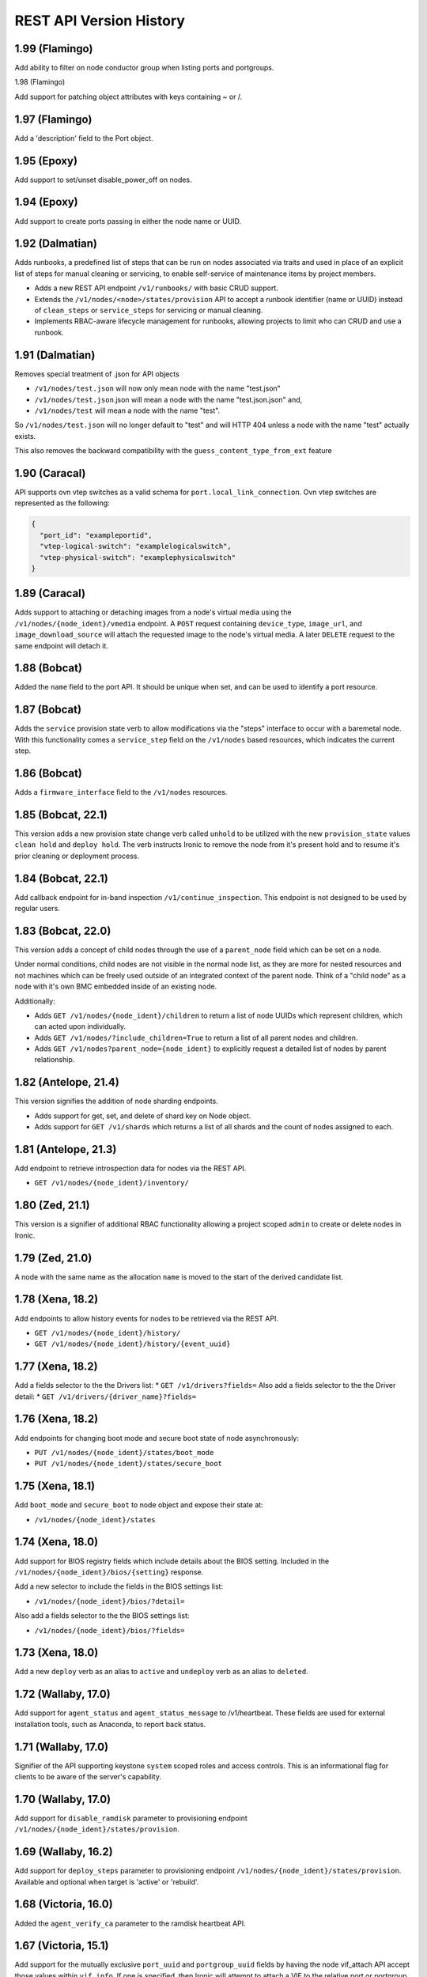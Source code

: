 ========================
REST API Version History
========================

1.99 (Flamingo)
-----------------------

Add ability to filter on node conductor group when listing ports and
portgroups.

1.98 (Flamingo)

Add support for patching object attributes with keys containing ~ or /.

1.97 (Flamingo)
-----------------------

Add a 'description' field to the Port object.

1.95 (Epoxy)
-----------------------

Add support to set/unset disable_power_off on nodes.

1.94 (Epoxy)
-----------------------

Add support to create ports passing in either the node name or UUID.

1.92 (Dalmatian)
-----------------------

Adds runbooks, a predefined list of steps that can be run on
nodes associated via traits and used in place of an explicit
list of steps for manual cleaning or servicing, to enable
self-service of maintenance items by project members.

* Adds a new REST API endpoint ``/v1/runbooks/`` with basic CRUD support.
* Extends the ``/v1/nodes/<node>/states/provision`` API to accept a runbook
  identifier (name or UUID) instead of ``clean_steps`` or ``service_steps`` for
  servicing or manual cleaning.
* Implements RBAC-aware lifecycle management for runbooks, allowing projects
  to limit who can CRUD and use a runbook.

1.91 (Dalmatian)
-----------------------

Removes special treatment of .json for API objects

* ``/v1/nodes/test.json`` will now only mean node with the name
  "test.json"
* ``/v1/nodes/test.json``.json will mean a node with the name
  "test.json.json" and,
* ``/v1/nodes/test`` will mean a node with the name "test".

So ``/v1/nodes/test.json`` will no longer default to "test" and
will HTTP 404 unless a node with the name "test" actually exists.

This also removes the backward compatibility with the
``guess_content_type_from_ext`` feature

1.90 (Caracal)
-----------------------

API supports ovn vtep switches as a valid schema for
``port.local_link_connection``. Ovn vtep switches are represented
as the following:

.. code-block:: json

   {
     "port_id": "exampleportid",
     "vtep-logical-switch": "examplelogicalswitch",
     "vtep-physical-switch": "examplephysicalswitch"
   }

1.89 (Caracal)
---------------------------------

Adds support to attaching or detaching images from a node's virtual
media using the ``/v1/nodes/{node_ident}/vmedia`` endpoint. A ``POST``
request containing ``device_type``, ``image_url``,
and ``image_download_source`` will attach the requested image to the
node's virtual media. A later ``DELETE`` request to the same endpoint
will detach it.

1.88 (Bobcat)
-----------------------

Added the ``name`` field to the port API. It should be unique when set,
and can be used to identify a port resource.

1.87 (Bobcat)
-------------

Adds the ``service`` provision state verb to allow modifications
via the "steps" interface to occur with a baremetal node. With this
functionality comes a ``service_step`` field on the ``/v1/nodes``
based resources, which indicates the current step.

1.86 (Bobcat)
-------------

Adds a ``firmware_interface`` field to the ``/v1/nodes`` resources.

1.85 (Bobcat, 22.1)
-------------------

This version adds a new provision state change verb called ``unhold``
to be utilized with the new ``provision_state`` values ``clean hold``
and ``deploy hold``. The verb instructs Ironic to remove the node
from it's present hold and to resume it's prior cleaning or
deployment process.

1.84 (Bobcat, 22.1)
-------------------

Add callback endpoint for in-band inspection ``/v1/continue_inspection``.
This endpoint is not designed to be used by regular users.

1.83 (Bobcat, 22.0)
-------------------

This version adds a concept of child nodes through the use of a
``parent_node`` field which can be set on a node.

Under normal conditions, child nodes are not visible in the normal node
list, as they are more for nested resources and not machines which can be
freely used outside of an integrated context of the parent node.
Think of a "child node" as a node with it's own BMC embedded inside of
an existing node.

Additionally:

- Adds ``GET /v1/nodes/{node_ident}/children`` to return a list of node
  UUIDs which represent children, which can acted upon individually.
- Adds ``GET /v1/nodes/?include_children=True`` to return a list of all
  parent nodes and children.
- Adds ``GET /v1/nodes?parent_node={node_ident}`` to explicitly request
  a detailed list of nodes by parent relationship.

1.82 (Antelope, 21.4)
---------------------

This version signifies the addition of node sharding endpoints.

- Adds support for get, set, and delete of shard key on Node object.
- Adds support for ``GET /v1/shards`` which returns a list of all shards and
  the count of nodes assigned to each.

1.81 (Antelope, 21.3)
---------------------

Add endpoint to retrieve introspection data for nodes via the REST API.

* ``GET /v1/nodes/{node_ident}/inventory/``

1.80 (Zed, 21.1)
----------------------

This version is a signifier of additional RBAC functionality allowing
a project scoped ``admin`` to create or delete nodes in Ironic.

1.79 (Zed, 21.0)
----------------------
A node with the same name as the allocation ``name`` is moved to the
start of the derived candidate list.

1.78 (Xena, 18.2)
----------------------

Add endpoints to allow history events for nodes to be retrieved via
the REST API.

* ``GET /v1/nodes/{node_ident}/history/``
* ``GET /v1/nodes/{node_ident}/history/{event_uuid}``

1.77 (Xena, 18.2)
----------------------

Add a fields selector to the the Drivers list:
* ``GET /v1/drivers?fields=``
Also add a fields selector to the the Driver detail:
* ``GET /v1/drivers/{driver_name}?fields=``

1.76 (Xena, 18.2)
----------------------
Add endpoints for changing boot mode and secure boot state of node
asynchronously:

* ``PUT /v1/nodes/{node_ident}/states/boot_mode``
* ``PUT /v1/nodes/{node_ident}/states/secure_boot``

1.75 (Xena, 18.1)
----------------------
Add ``boot_mode`` and ``secure_boot`` to node object and expose their state at:

* ``/v1/nodes/{node_ident}/states``

1.74 (Xena, 18.0)
----------------------

Add support for BIOS registry fields which include details about the BIOS
setting. Included in the ``/v1/nodes/{node_ident}/bios/{setting}`` response.

Add a new selector to include the fields in the BIOS settings list:

* ``/v1/nodes/{node_ident}/bios/?detail=``

Also add a fields selector to the the BIOS settings list:

* ``/v1/nodes/{node_ident}/bios/?fields=``

1.73 (Xena, 18.0)
----------------------

Add a new ``deploy`` verb as an alias to ``active`` and
``undeploy`` verb as an alias to ``deleted``.

1.72 (Wallaby, 17.0)
----------------------

Add support for ``agent_status`` and ``agent_status_message`` to /v1/heartbeat.
These fields are used for external installation tools, such as Anaconda, to
report back status.

1.71 (Wallaby, 17.0)
----------------------

Signifier of the API supporting keystone ``system`` scoped roles and
access controls. This is an informational flag for clients to be aware of
the server's capability.

1.70 (Wallaby, 17.0)
----------------------

Add support for ``disable_ramdisk`` parameter to provisioning endpoint
``/v1/nodes/{node_ident}/states/provision``.

1.69 (Wallaby, 16.2)
----------------------

Add support for ``deploy_steps`` parameter to provisioning endpoint
``/v1/nodes/{node_ident}/states/provision``. Available and optional when target
is 'active' or 'rebuild'.

1.68 (Victoria, 16.0)
-----------------------

Added the ``agent_verify_ca`` parameter to the ramdisk heartbeat API.

1.67 (Victoria, 15.1)
-----------------------

Add support for the mutually exclusive ``port_uuid`` and ``portgroup_uuid``
fields by having the node vif_attach API accept those values within
``vif_info``.
If one is specified, then Ironic will attempt to attach a VIF to the relative
port or portgroup.

1.66 (Victoria, 15.1)
-----------------------

Add ``network_data`` field to the node object, that will be used by
stand-alone ironic to pass L3 network configuration information to
ramdisk.

1.65 (Ussuri, 15.0)
---------------------

Added ``lessee`` field to the node object. The field should match the
``project_id`` of the intended lessee. If an allocation has an owner,
then the allocation process will only match the allocation with a node
that has the same ``owner`` or ``lessee``.

1.64 (Ussuri, 15.0)
---------------------

Added the ``network_type`` to the port objects ``local_link_connection`` field.
The ``network_type`` can be set to either ``managed`` or ``unmanaged``. When the
type is ``unmanaged`` other fields are not required. Use ``unmanaged`` when the
neutron ``network_interface`` is required, but the network is in fact a flat
network where no actual switch management is done.

1.63 (Ussuri, 15.0)
---------------------

Added the following new endpoints for indicator management:

* ``GET /v1/nodes/<node_ident>/management/indicators`` to list all
  available indicators names for each of the hardware component.
  Currently known components are: ``chassis``, ``system``, ``disk``, ``power``
  and ``nic``.
* ``GET /v1/nodes/<node_ident>/management/indicators/<component>/<indicator_ident>``
  to retrieve all indicators and their states for the hardware component.
* ``PUT /v1/nodes/<node_ident>/management/indicators/<component>/<indicator_ident>``
  change state of the desired indicators of the component.

1.62 (Ussuri, 15.0)
---------------------

This version of the API is to signify capability of an ironic deployment
to support the ``agent token`` functionality with the
``ironic-python-agent``.

1.61 (Ussuri, 14.0)
---------------------

Added ``retired`` field to the node object to mark nodes for retirement.
If set, this flag will move nodes to ``manageable`` upon automatic
cleaning. ``manageable`` nodes which have this flag set cannot be
moved to available. Also added ``retired_reason`` to specify the
retirement reason.

1.60 (Ussuri, 14.0)
---------------------

Added ``owner`` field to the allocation object. The field should match the
``project_id`` of the intended owner. If the ``owner`` field is set, the
allocation process will only match the allocation with a node that has the
same ``owner`` field set.

1.59 (Ussuri, 14.0)
---------------------

Added the ability to specify a ``vendor_data`` dictionary field in the
``configdrive`` parameter submitted with the deployment of a node. The value
is a dictionary which is served as ``vendor_data2.json`` in the config drive.

1.58 (Train, 12.2.0)
--------------------

Added the ability to backfill allocations for already deployed nodes by
creating an allocation with ``node`` set.

1.57 (Train, 12.2.0)
--------------------

Added the following new endpoint for allocation:

* ``PATCH /v1/allocations/<allocation_ident>`` that allows updating ``name``
  and ``extra`` fields for an existing allocation.

1.56 (Stein, 12.1.0)
--------------------

Added the ability for the ``configdrive`` parameter submitted with
the deployment of a node, to include a ``meta_data``, ``network_data``
and ``user_data`` dictionary fields. Ironic will now use the supplied
data to create a configuration drive for the user. Prior uses of the
``configdrive`` field are unaffected.

1.55 (Stein, 12.1.0)
--------------------

Added the following new endpoints for deploy templates:

* ``GET /v1/deploy_templates`` to list all deploy templates.
* ``GET /v1/deploy_templates/<deploy template identifier>`` to retrieve details
  of a deploy template.
* ``POST /v1/deploy_templates`` to create a deploy template.
* ``PATCH /v1/deploy_templates/<deploy template identifier>`` to update a
  deploy template.
* ``DELETE /v1/deploy_templates/<deploy template identifier>`` to delete a
  deploy template.

1.54 (Stein, 12.1.0)
--------------------

Added new endpoints for external ``events``:

* POST /v1/events for creating events. (This endpoint is only intended for
  internal consumption.)

1.53 (Stein, 12.1.0)
--------------------

Added ``is_smartnic`` field to the port object to enable Smart NIC port
creation in addition to local link connection attributes ``port_id`` and
``hostname``.

1.52 (Stein, 12.1.0)
--------------------

Added allocation API, allowing reserving a node for deployment based on
resource class and traits. The new endpoints are:

* ``POST /v1/allocations`` to request an allocation.
* ``GET /v1/allocations`` to list all allocations.
* ``GET /v1/allocations/<ID or name>`` to retrieve the allocation details.
* ``GET /v1/nodes/<ID or name>/allocation`` to retrieve an allocation
  associated with the node.
* ``DELETE /v1/allocations/<ID or name>`` to remove the allocation.
* ``DELETE /v1/nodes/<ID or name>/allocation`` to remove an allocation
  associated with the node.

Also added a new field ``allocation_uuid`` to the node resource.

1.51 (Stein, 12.1.0)
--------------------

Added ``description`` field to the node object to enable operators to store
any information relates to the node. The field is limited to 4096 characters.

1.50 (Stein, 12.1.0)
--------------------

Added ``owner`` field to the node object to enable operators to store
information in relation to the owner of a node. The field is up to 255
characters and MAY be used in a later point in time to allow designation
and deligation of permissions.

1.49 (Stein, 12.0.0)
--------------------

Added new endpoints for retrieving conductors information, and added a
``conductor`` field to node object.

1.48 (Stein, 12.0.0)
--------------------

Added ``protected`` field to the node object to allow protecting deployed nodes
from undeploying, rebuilding or deletion. Also added ``protected_reason``
to specify the reason of making the node protected.

1.47 (Stein, 12.0.0)
--------------------

Added ``automated_clean`` field to the node object, enabling cleaning per node.

1.46 (Rocky, 11.1.0)
--------------------
Added ``conductor_group`` field to the node and the node response,
as well as support to the API to return results by matching
the parameter.

1.45 (Rocky, 11.1.0)
--------------------

Added ``reset_interfaces`` parameter to node's PATCH request, to specify
whether to reset hardware interfaces to their defaults on driver's update.

1.44 (Rocky, 11.1.0)
--------------------

Added ``deploy_step`` to the node object, to indicate the current deploy
step (if any) being performed on the node.

1.43 (Rocky, 11.0.0)
--------------------

Added ``?detail=`` boolean query to the API list endpoints to provide a more
RESTful alternative to the existing ``/nodes/detail`` and similar endpoints.

1.42 (Rocky, 11.0.0)
--------------------

Added ``fault`` to the node object, to indicate currently detected fault on
the node.

1.41 (Rocky, 11.0.0)
--------------------

Added support to abort inspection of a node in the ``inspect wait`` state.

1.40 (Rocky, 11.0.0)
--------------------

Added BIOS properties as sub resources of nodes:

* GET /v1/nodes/<node_ident>/bios
* GET /v1/nodes/<node_ident>/bios/<setting_name>

Added ``bios_interface`` field to the node object to allow getting and
setting the interface.

1.39 (Rocky, 11.0.0)
--------------------

Added ``inspect wait`` to available provision states. A node is shown as
``inspect wait`` instead of ``inspecting`` during asynchronous inspection.

1.38 (Queens, 10.1.0)
---------------------

Added provision_state verbs ``rescue`` and ``unrescue`` along with
the following states: ``rescue``, ``rescue failed``, ``rescue wait``,
``rescuing``, ``unrescue failed``, and ``unrescuing``.  After rescuing
a node, it will be left in the ``rescue`` state running a rescue
ramdisk, configured with the ``rescue_password``, and listening with
ssh on the specified network interfaces. Unrescuing a node will return
it to ``active``.

Added ``rescue_interface`` to the node object, to
allow setting the rescue interface for a dynamic driver.

1.37 (Queens, 10.1.0)
---------------------

Adds support for node traits, with the following new endpoints.

* GET /v1/nodes/<node identifier>/traits lists the traits for a node.

* PUT /v1/nodes/<node identifier>/traits sets all traits for a node.

* PUT /v1/nodes/<node identifier>/traits/<trait> adds a trait to a node.

* DELETE /v1/nodes/<node identifier>/traits removes all traits from a node.

* DELETE /v1/nodes/<node identifier>/traits/<trait> removes a trait from a
  node.

A node's traits are also included the following node query and list responses:

* GET /v1/nodes/<node identifier>

* GET /v1/nodes/detail

* GET /v1/nodes?fields=traits

Traits cannot be specified on node creation, nor can they be updated via a
PATCH request on the node.

1.36 (Queens, 10.0.0)
---------------------

Added ``agent_version`` parameter to deploy heartbeat request for version
negotiation with Ironic Python Agent features.

1.35 (Queens, 9.2.0)
--------------------

Added ability to provide ``configdrive`` when node is updated
to ``rebuild`` provision state.

1.34 (Pike, 9.0.0)
------------------

Adds a ``physical_network`` field to the port object. All ports in a
portgroup must have the same value in their ``physical_network`` field.

1.33 (Pike, 9.0.0)
------------------

Added ``storage_interface`` field to the node object to allow getting and
setting the interface.

Added ``default_storage_interface`` and ``enabled_storage_interfaces``
fields to the driver object to show the information.

1.32 (Pike, 9.0.0)
------------------

Added new endpoints for remote volume configuration:

* GET /v1/volume as a root for volume resources
* GET /v1/volume/connectors for listing volume connectors
* POST /v1/volume/connectors for creating a volume connector
* GET /v1/volume/connectors/<UUID> for showing a volume connector
* PATCH /v1/volume/connectors/<UUID> for updating a volume connector
* DELETE /v1/volume/connectors/<UUID> for deleting a volume connector
* GET /v1/volume/targets for listing volume targets
* POST /v1/volume/targets for creating a volume target
* GET /v1/volume/targets/<UUID> for showing a volume target
* PATCH /v1/volume/targets/<UUID> for updating a volume target
* DELETE /v1/volume/targets/<UUID> for deleting a volume target

Volume resources also can be listed as sub resources of nodes:

* GET /v1/nodes/<node identifier>/volume
* GET /v1/nodes/<node identifier>/volume/connectors
* GET /v1/nodes/<node identifier>/volume/targets

1.31 (Ocata, 7.0.0)
-------------------

Added the following fields to the node object, to allow getting and
setting interfaces for a dynamic driver:

* boot_interface
* console_interface
* deploy_interface
* inspect_interface
* management_interface
* power_interface
* raid_interface
* vendor_interface

1.30 (Ocata, 7.0.0)
-------------------

Added dynamic driver APIs:

* GET /v1/drivers now accepts a ``type`` parameter (optional, one of
  ``classic`` or ``dynamic``), to limit the result to only classic drivers
  or dynamic drivers (hardware types). Without this parameter, both
  classic and dynamic drivers are returned.

* GET /v1/drivers now accepts a ``detail`` parameter (optional, one of
  ``True`` or ``False``), to show all fields for a driver. Defaults to
  ``False``.

* GET /v1/drivers now returns an additional ``type`` field to show if the
  driver is classic or dynamic.

* GET /v1/drivers/<name> now returns an additional ``type`` field to show
  if the driver is classic or dynamic.

* GET /v1/drivers/<name> now returns additional fields that are null for
  classic drivers, and set as following for dynamic drivers:

  * The value of the default_<interface-type>_interface is the entrypoint
    name of the calculated default interface for that type:

    * default_boot_interface
    * default_console_interface
    * default_deploy_interface
    * default_inspect_interface
    * default_management_interface
    * default_network_interface
    * default_power_interface
    * default_raid_interface
    * default_vendor_interface

  * The value of the enabled_<interface-type>_interfaces is a list of
    entrypoint names of the enabled interfaces for that type:

    * enabled_boot_interfaces
    * enabled_console_interfaces
    * enabled_deploy_interfaces
    * enabled_inspect_interfaces
    * enabled_management_interfaces
    * enabled_network_interfaces
    * enabled_power_interfaces
    * enabled_raid_interfaces
    * enabled_vendor_interfaces

1.29 (Ocata, 7.0.0)
-------------------

Add a new management API to support inject NMI,
'PUT /v1/nodes/(node_ident)/management/inject_nmi'.

1.28 (Ocata, 7.0.0)
-------------------

Add '/v1/nodes/<node identifier>/vifs' endpoint for attach, detach and list of VIFs.

1.27 (Ocata, 7.0.0)
-------------------

Add ``soft rebooting`` and ``soft power off`` as possible values
for the ``target`` field of the power state change payload, and
also add ``timeout`` field to it.

1.26 (Ocata, 7.0.0)
-------------------

Add portgroup ``mode`` and ``properties`` fields.

1.25 (Ocata, 7.0.0)
-------------------

Add possibility to unset chassis_uuid from a node.

1.24 (Ocata, 7.0.0)
-------------------

Added new endpoints '/v1/nodes/<node>/portgroups' and '/v1/portgroups/<portgroup>/ports'.
Added new field ``port.portgroup_uuid``.

1.23 (Ocata, 7.0.0)
-------------------

Added '/v1/portgroups/ endpoint.

1.22 (Newton, 6.1.0)
--------------------

Added endpoints for deployment ramdisks.

1.21 (Newton, 6.1.0)
--------------------

Add node ``resource_class`` field.

1.20 (Newton, 6.1.0)
--------------------

Add node ``network_interface`` field.

1.19 (Newton, 6.1.0)
--------------------

Add ``local_link_connection`` and ``pxe_enabled`` fields to the port object.

1.18 (Newton, 6.1.0)
--------------------

Add ``internal_info`` readonly field to the port object, that will be used
by ironic to store internal port-related information.

1.17 (Newton, 6.0.0)
--------------------

Addition of provision_state verb ``adopt`` which allows an operator
to move a node from ``manageable`` state to ``active`` state without
performing a deployment operation on the node. This is intended for
nodes that have already been deployed by external means.

1.16 (Mitaka, 5.0.0)
--------------------

Add ability to filter nodes by driver.

1.15 (Mitaka, 5.0.0)
--------------------

Add ability to do manual cleaning when a node is in the manageable
provision state via PUT v1/nodes/<identifier>/states/provision,
target:clean, clean_steps:[...].

1.14 (Liberty, 4.2.0)
---------------------

Make the following endpoints discoverable via Ironic API:

* '/v1/nodes/<UUID or logical name>/states'
* '/v1/drivers/<driver name>/properties'

1.13 (Liberty, 4.2.0)
---------------------

Add a new verb ``abort`` to the API used to abort nodes in
``CLEANWAIT`` state.

1.12 (Liberty, 4.2.0)
---------------------

This API version adds the following abilities:

* Get/set ``node.target_raid_config`` and to get
  ``node.raid_config``.
* Retrieve the logical disk properties for the driver.

1.11 (Liberty, 4.0.0, breaking change)
--------------------------------------

Newly registered nodes begin in the ``enroll`` provision state by default,
instead of ``available``. To get them to the ``available`` state,
the ``manage`` action must first be run to verify basic hardware control.
On success the node moves to ``manageable`` provision state. Then the
``provide`` action must be run. Automated cleaning of the node is done and
the node is made ``available``.

1.10 (Liberty, 4.0.0)
---------------------

Logical node names support all RFC 3986 unreserved characters.
Previously only valid fully qualified domain names could be used.

1.9 (Liberty, 4.0.0)
--------------------

Add ability to filter nodes by provision state.

1.8 (Liberty, 4.0.0)
--------------------

Add ability to return a subset of resource fields.

1.7 (Liberty, 4.0.0)
--------------------

Add node ``clean_step`` field.

1.6 (Kilo)
----------

Add :doc:`inspection </admin/inspection>` process: introduce ``inspecting`` and
``inspectfail`` provision states, and ``inspect`` action that can be used when
a node is in ``manageable`` provision state.

1.5 (Kilo)
----------

Add logical node names that can be used to address a node in addition to
the node UUID. Name is expected to be a valid `fully qualified domain
name`_ in this version of API.

1.4 (Kilo)
----------

Add ``manageable`` state and ``manage`` transition, which can be used to
move a node to ``manageable`` state from ``available``.
The node cannot be deployed in ``manageable`` state.
This change is mostly a preparation for future inspection work
and introduction of ``enroll`` provision state.

1.3 (Kilo)
----------

Add node ``driver_internal_info`` field.

1.2 (Kilo, breaking change)
---------------------------

Renamed NOSTATE (``None`` in Python, ``null`` in JSON) node state to
``available``. This is needed to reduce confusion around ``None`` state,
especially when future additions to the state machine land.

1.1 (Kilo)
----------

This was the initial version when API versioning was introduced.
Includes the following changes from Kilo release cycle:

* Add node ``maintenance_reason`` field and an API endpoint to
  set/unset the node maintenance mode.

* Add sync and async support for vendor passthru methods.

* Vendor passthru endpoints support different HTTP methods, not only
  ``POST``.

* Make vendor methods discoverable via the Ironic API.

* Add logic to store the config drive passed by Nova.

This has been the minimum supported version since versioning was
introduced.

1.0 (Juno)
----------

This version denotes Juno API and was never explicitly supported, as API
versioning was not implemented in Juno, and 1.1 became the minimum
supported version in Kilo.

.. _fully qualified domain name: https://en.wikipedia.org/wiki/Fully_qualified_domain_name
